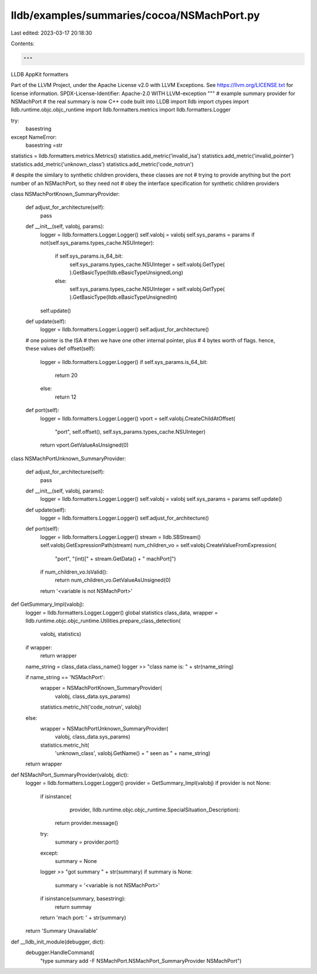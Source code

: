 lldb/examples/summaries/cocoa/NSMachPort.py
===========================================

Last edited: 2023-03-17 20:18:30

Contents:

.. code-block:: py

    """
LLDB AppKit formatters

Part of the LLVM Project, under the Apache License v2.0 with LLVM Exceptions.
See https://llvm.org/LICENSE.txt for license information.
SPDX-License-Identifier: Apache-2.0 WITH LLVM-exception
"""
# example summary provider for NSMachPort
# the real summary is now C++ code built into LLDB
import lldb
import ctypes
import lldb.runtime.objc.objc_runtime
import lldb.formatters.metrics
import lldb.formatters.Logger

try:
    basestring
except NameError:
    basestring =str

statistics = lldb.formatters.metrics.Metrics()
statistics.add_metric('invalid_isa')
statistics.add_metric('invalid_pointer')
statistics.add_metric('unknown_class')
statistics.add_metric('code_notrun')

# despite the similary to synthetic children providers, these classes are not
# trying to provide anything but the port number of an NSMachPort, so they need not
# obey the interface specification for synthetic children providers


class NSMachPortKnown_SummaryProvider:

    def adjust_for_architecture(self):
        pass

    def __init__(self, valobj, params):
        logger = lldb.formatters.Logger.Logger()
        self.valobj = valobj
        self.sys_params = params
        if not(self.sys_params.types_cache.NSUInteger):
            if self.sys_params.is_64_bit:
                self.sys_params.types_cache.NSUInteger = self.valobj.GetType(
                ).GetBasicType(lldb.eBasicTypeUnsignedLong)
            else:
                self.sys_params.types_cache.NSUInteger = self.valobj.GetType(
                ).GetBasicType(lldb.eBasicTypeUnsignedInt)
        self.update()

    def update(self):
        logger = lldb.formatters.Logger.Logger()
        self.adjust_for_architecture()

    # one pointer is the ISA
    # then we have one other internal pointer, plus
    # 4 bytes worth of flags. hence, these values
    def offset(self):
        logger = lldb.formatters.Logger.Logger()
        if self.sys_params.is_64_bit:
            return 20
        else:
            return 12

    def port(self):
        logger = lldb.formatters.Logger.Logger()
        vport = self.valobj.CreateChildAtOffset(
            "port", self.offset(), self.sys_params.types_cache.NSUInteger)
        return vport.GetValueAsUnsigned(0)


class NSMachPortUnknown_SummaryProvider:

    def adjust_for_architecture(self):
        pass

    def __init__(self, valobj, params):
        logger = lldb.formatters.Logger.Logger()
        self.valobj = valobj
        self.sys_params = params
        self.update()

    def update(self):
        logger = lldb.formatters.Logger.Logger()
        self.adjust_for_architecture()

    def port(self):
        logger = lldb.formatters.Logger.Logger()
        stream = lldb.SBStream()
        self.valobj.GetExpressionPath(stream)
        num_children_vo = self.valobj.CreateValueFromExpression(
            "port", "(int)[" + stream.GetData() + " machPort]")
        if num_children_vo.IsValid():
            return num_children_vo.GetValueAsUnsigned(0)
        return '<variable is not NSMachPort>'


def GetSummary_Impl(valobj):
    logger = lldb.formatters.Logger.Logger()
    global statistics
    class_data, wrapper = lldb.runtime.objc.objc_runtime.Utilities.prepare_class_detection(
        valobj, statistics)
    if wrapper:
        return wrapper

    name_string = class_data.class_name()
    logger >> "class name is: " + str(name_string)

    if name_string == 'NSMachPort':
        wrapper = NSMachPortKnown_SummaryProvider(
            valobj, class_data.sys_params)
        statistics.metric_hit('code_notrun', valobj)
    else:
        wrapper = NSMachPortUnknown_SummaryProvider(
            valobj, class_data.sys_params)
        statistics.metric_hit(
            'unknown_class',
            valobj.GetName() +
            " seen as " +
            name_string)
    return wrapper


def NSMachPort_SummaryProvider(valobj, dict):
    logger = lldb.formatters.Logger.Logger()
    provider = GetSummary_Impl(valobj)
    if provider is not None:
        if isinstance(
                provider,
                lldb.runtime.objc.objc_runtime.SpecialSituation_Description):
            return provider.message()
        try:
            summary = provider.port()
        except:
            summary = None
        logger >> "got summary " + str(summary)
        if summary is None:
            summary = '<variable is not NSMachPort>'
        if isinstance(summary, basestring):
            return summay
        return 'mach port: ' + str(summary)
    return 'Summary Unavailable'


def __lldb_init_module(debugger, dict):
    debugger.HandleCommand(
        "type summary add -F NSMachPort.NSMachPort_SummaryProvider NSMachPort")


